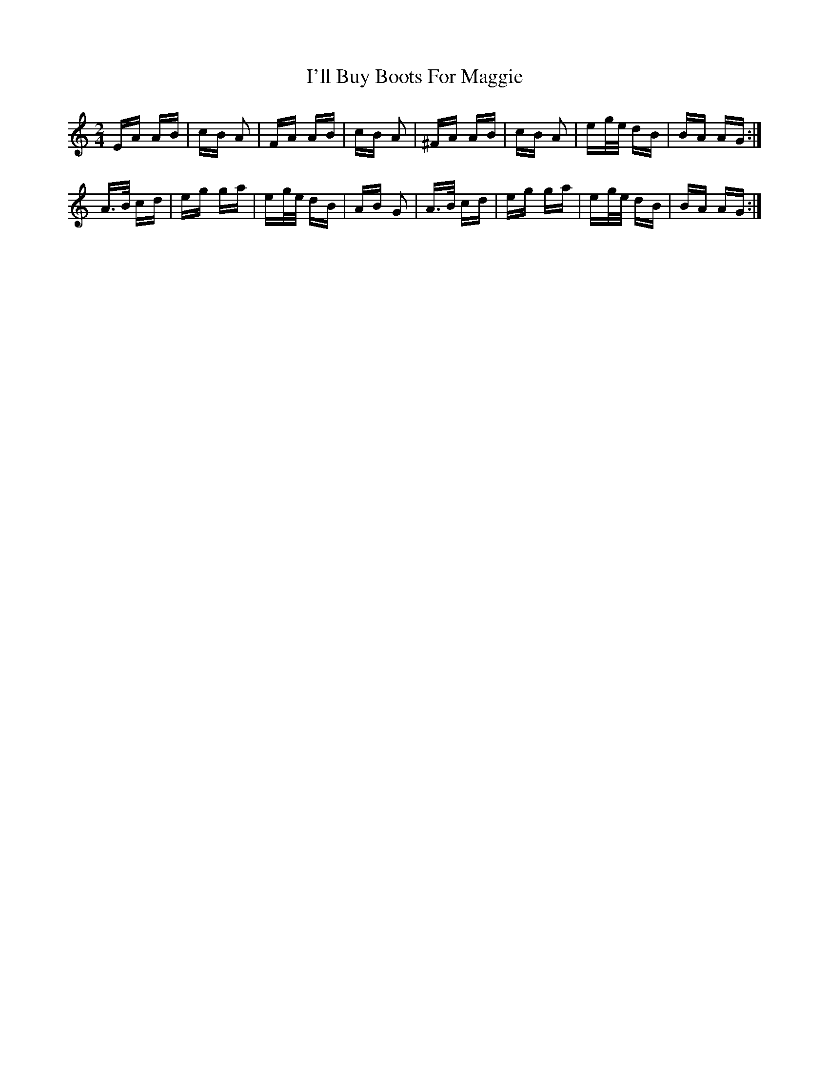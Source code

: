 X: 18654
T: I'll Buy Boots For Maggie
R: polka
M: 2/4
K: Aminor
EA AB|cB A2|FA AB|cB A2|^FA AB|cB A2|eg/e/ dB|BA AG:|
A>B cd|eg ga|eg/e/ dB|AB G2|A>B cd|eg ga|eg/e/ dB|BA AG:|

